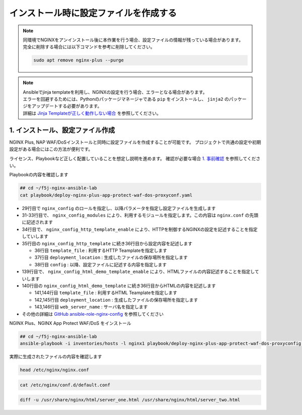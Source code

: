 インストール時に設定ファイルを作成する
####

.. NOTE::

  | 同環境でNGINXをアンインストール後に本作業を行う場合、設定ファイルの情報が残っている場合があります。
  | 完全に削除する場合には以下コマンドを参考に削除してください。

  .. code-block::

    sudo apt remove nginx-plus --purge

.. NOTE::

  | Ansibleでjinja templateを利用し、NGINXの設定を行う場合、エラーとなる場合があります。
  | エラーを回避するためには、Pythonのパッケージマネージャである ``pip`` をインストールし、 ``jinja2`` のパッケージをアップデートする必要があります。
  | 詳細は `Jinja Templateが正しく動作しない場合 <https://f5j-nginx-ansible.readthedocs.io/en/latest/class1/module9/module9.html#jinja-template>`__ を参照してください。


1. インストール、設定ファイル作成
====

NGINX Plus, NAP WAF/DoSインストールと同時に設定ファイルを作成することが可能です。
プロジェクトで共通の設定や初期設定がある場合にはこの方法が便利です。

ライセンス、Playbookなど正しく配置していることを想定し説明を進めます。
確認が必要な場合 `1. 事前確認 <https://f5j-nginx-ansible.readthedocs.io/en/latest/class1/module3/module3.html#id2>`__ を参照してください。

Playbookの内容を確認します

.. code-block:: cmdin

  ## cd ~/f5j-nginx-ansible-lab
  cat playbook/deploy-nginx-plus-app-protect-waf-dos-proxyconf.yaml

.. code-block:: bash
  :linenos:
  :caption: 実行結果サンプル
  :emphasize-lines: 29,31-33,34-35,139,140

  ---
  - hosts: all
    collections:
      - nginxinc.nginx_core
    tasks:
      - name: Install NGINX Plus
        ansible.builtin.include_role:
          name: nginx
        vars:
          nginx_type: plus
          nginx_license:
            certificate: ~/nginx-repo.crt
            key: ~/nginx-repo.key
          nginx_remove_license: false
  
      - name: Install NGINX App Protect WAF/DoS
        ansible.builtin.include_role:
          name: nginx_app_protect
        vars:
          nginx_app_protect_waf_enable: true
          nginx_app_protect_dos_enable: true
          nginx_app_protect_install_signatures: true
          nginx_app_protect_install_threat_campaigns: true
          nginx_app_protect_setup_license: false
          nginx_app_protect_remove_license: false
  
      - name: Configure NGINX
        ansible.builtin.include_role:
          name: nginx_config
        vars:
          nginx_config_modules:
            - modules/ngx_http_app_protect_module.so
            - modules/ngx_http_app_protect_dos_module.so
          nginx_config_http_template_enable: true
          nginx_config_http_template:
            - template_file: http/default.conf.j2
              deployment_location: /etc/nginx/conf.d/default.conf
              config:
                upstreams:
                  - name: upstr
                    least_conn: true
                    servers:
                      - address: 0.0.0.0:8081
                      - address: 0.0.0.0:8082
                servers:
                  - core:
                      listen:
                        - port: 80
                      server_name: localhost
                    app_protect_waf:
                      enable: true
                      security_log_enable: true
                    app_protect_dos:
                      enable: true
                    log:
                      access:
                        - path: /var/log/nginx/access.log
                          format: main
                    locations:
                      - location: /
                        proxy:
                          pass: http://upstr/
                          set_header:
                            field: Host
                            value: $host
                  - core:
                      listen:
                        - port: 8081
                      server_name: localhost
                    log:
                      access:
                        - path: /var/log/nginx/access.log
                          format: main
                    locations:
                      - location: /
                        core:
                          root: /usr/share/nginx/html
                          index: server_one.html
                    sub_filter:
                      sub_filters:
                        - string: server_hostname
                          replacement: $hostname
                        - string: server_address
                          replacement: $server_addr:$server_port
                        - string: server_url
                          replacement: $request_uri
                        - string: remote_addr
                          replacement: '$remote_addr:$remote_port'
                        - string: server_date
                          replacement: $time_local
                        - string: client_browser
                          replacement: $http_user_agent
                        - string: request_id
                          replacement: $request_id
                        - string: nginx_version
                          replacement: $nginx_version
                        - string: document_root
                          replacement: $document_root
                        - string: proxied_for_ip
                          replacement: $http_x_forwarded_for
                      once: false
                  - core:
                      listen:
                        - port: 8082
                      server_name: localhost
                    log:
                      access:
                        - path: /var/log/nginx/access.log
                          format: main
                    locations:
                      - location: /
                        core:
                          root: /usr/share/nginx/html
                          index: server_two.html
                    sub_filter:
                      sub_filters:
                        - string: server_hostname
                          replacement: $hostname
                        - string: server_address
                          replacement: $server_addr:$server_port
                        - string: server_url
                          replacement: $request_uri
                        - string: remote_addr
                          replacement: '$remote_addr:$remote_port'
                        - string: server_date
                          replacement: $time_local
                        - string: client_browser
                          replacement: $http_user_agent
                        - string: request_id
                          replacement: $request_id
                        - string: nginx_version
                          replacement: $nginx_version
                        - string: document_root
                          replacement: $document_root
                        - string: proxied_for_ip
                          replacement: $http_x_forwarded_for
                      once: false
  
          nginx_config_html_demo_template_enable: true
          nginx_config_html_demo_template:
            - template_file: www/index.html.j2
              deployment_location: /usr/share/nginx/html/server_one.html
              web_server_name: Ansible NGINX collection - Server one
            - template_file: www/index.html.j2
              deployment_location: /usr/share/nginx/html/server_two.html
              web_server_name: Ansible NGINX collection - Server two


- 29行目で ``nginx_config`` のロールを指定し、以降パラメータを指定し設定ファイルを生成します
- 31-33行目で、 ``nginx_config_modules`` により、利用するモジュールを指定します。この内容は ``nginx.conf`` の先頭に記述されます
- 34行目で、 ``nginx_config_http_template_enable`` により、HTTPを制御するNGINXの設定を記述することを指定していします
- 35行目の ``nginx_config_http_template`` に続き36行目から設定内容を記述します

  - 36行目 ``template_file`` : 利用するHTTP Teamplateを指定します
  - 37行目 ``deployment_location`` : 生成したファイルの保存場所を指定します
  - 38行目 ``config`` : 以降、設定ファイルに記述する内容を指定します

- 139行目で、 ``nginx_config_html_demo_template_enable`` により、HTMLファイルの内容記述することを指定していします
- 140行目の ``nginx_config_html_demo_template`` に続き36行目からHTMLの内容を記述します

  - 141,144行目 ``template_file`` : 利用するHTML Teamplateを指定します
  - 142,145行目 ``deployment_location`` : 生成したファイルの保存場所を指定します
  - 143,146行目 ``web_server_name`` : サーバ名を指定します

- その他の詳細は `GitHub ansible-role-nginx-config <https://github.com/nginxinc/ansible-role-nginx-config>`__ を参照してください

NGINX Plus、NGINX App Protect WAF/DoS をインストール

.. code-block:: cmdin

  ## cd ~/f5j-nginx-ansible-lab
  ansible-playbook -i inventories/hosts -l nginx1 playbook/deploy-nginx-plus-app-protect-waf-dos-proxyconfig.yaml --private-key="~/ssh_key/id_rsa"  --become

.. code-block:: bash
  :linenos:
  :caption: 実行結果サンプル

実際に生成されたファイルの内容を確認します

.. code-block:: cmdin

  head /etc/nginx/nginx.conf

.. code-block:: bash
  :linenos:
  :caption: 実行結果サンプル
  :emphasize-lines: 1



.. code-block:: cmdin

  cat /etc/nginx/conf.d/default.conf

.. code-block:: bash
  :linenos:
  :caption: 実行結果サンプル
  :emphasize-lines: 1


.. code-block:: cmdin

  diff -u /usr/share/nginx/html/server_one.html /usr/share/nginx/html/server_two.html

.. code-block:: bash
  :linenos:
  :caption: 実行結果サンプル
  :emphasize-lines: 1
